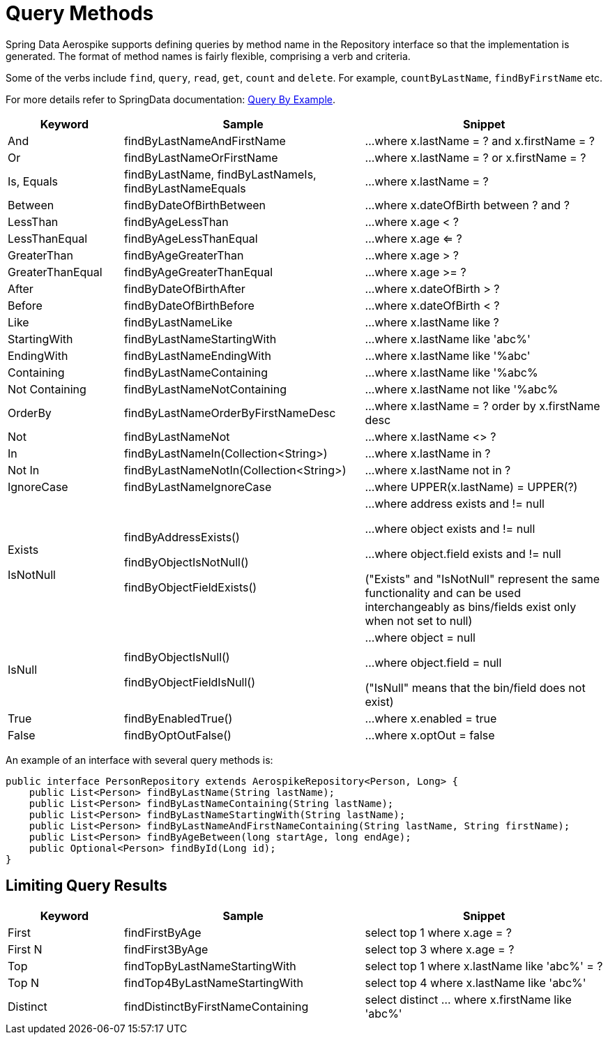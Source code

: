 = Query Methods

Spring Data Aerospike supports defining queries by method name in the Repository interface so that the implementation is generated. The format of method names is fairly flexible, comprising a verb and criteria.

Some of the verbs include `find`, `query`, `read`, `get`, `count` and `delete`. For example, `countByLastName`, `findByFirstName` etc.

For more details refer to SpringData documentation: <<query-by-example, Query By Example>>.

[width="100%",cols="<12%,<25%,<25%",options="header",]
|===
|Keyword |Sample |Snippet
|And |findByLastNameAndFirstName |...where x.lastName = ? and x.firstName = ?

|Or |findByLastNameOrFirstName |...where x.lastName = ? or x.firstName = ?

|Is, Equals |findByLastName, findByLastNameIs, findByLastNameEquals |...where x.lastName = ?

|Between |findByDateOfBirthBetween |...where x.dateOfBirth between ? and ?

|LessThan |findByAgeLessThan |...where x.age < ?

|LessThanEqual |findByAgeLessThanEqual |...where x.age <= ?

|GreaterThan |findByAgeGreaterThan |...where x.age > ?

|GreaterThanEqual |findByAgeGreaterThanEqual |...where x.age >= ?

|After |findByDateOfBirthAfter |...where x.dateOfBirth > ?

|Before |findByDateOfBirthBefore |...where x.dateOfBirth < ?

|Like |findByLastNameLike |...where x.lastName like ?

|StartingWith |findByLastNameStartingWith |...where x.lastName like 'abc%'

|EndingWith |findByLastNameEndingWith |...where x.lastName like '%abc'

|Containing |findByLastNameContaining |...where x.lastName like '%abc%

|Not Containing |findByLastNameNotContaining |...where x.lastName not like '%abc%

|OrderBy |findByLastNameOrderByFirstNameDesc |...where x.lastName = ? order by x.firstName desc

|Not |findByLastNameNot |...where x.lastName <> ?

|In |findByLastNameIn(Collection<String>) |...where x.lastName in ?

|Not In |findByLastNameNotIn(Collection<String>) |...where x.lastName not in ?

|IgnoreCase |findByLastNameIgnoreCase |...where UPPER(x.lastName) = UPPER(?)

|Exists

IsNotNull

|findByAddressExists()

findByObjectIsNotNull()

findByObjectFieldExists()

|...where address exists and != null

...where object exists and != null

...where object.field exists and != null

("Exists" and "IsNotNull" represent the same functionality and can be used interchangeably as bins/fields exist only when not set to null)

|IsNull |findByObjectIsNull()

findByObjectFieldIsNull()

|...where object = null

...where object.field = null

("IsNull" means that the bin/field does not exist)

|True |findByEnabledTrue() |...where x.enabled = true

|False |findByOptOutFalse() |...where x.optOut = false
|===

An example of an interface with several query methods is:

[source, java]
----
public interface PersonRepository extends AerospikeRepository<Person, Long> {
    public List<Person> findByLastName(String lastName);
    public List<Person> findByLastNameContaining(String lastName);
    public List<Person> findByLastNameStartingWith(String lastName);
    public List<Person> findByLastNameAndFirstNameContaining(String lastName, String firstName);
    public List<Person> findByAgeBetween(long startAge, long endAge);
    public Optional<Person> findById(Long id);
}
----

== Limiting Query Results
[width="100%",cols="<12%,<25%,<25%",options="header",]
|===
|Keyword |Sample |Snippet
|First |findFirstByAge | select top 1 where x.age = ?

|First N |findFirst3ByAge | select top 3  where x.age = ?

|Top |findTopByLastNameStartingWith | select top 1 where x.lastName like 'abc%' = ?

|Top N |findTop4ByLastNameStartingWith | select top 4  where x.lastName like 'abc%'

|Distinct | findDistinctByFirstNameContaining | select distinct ... where x.firstName like 'abc%'
|===
